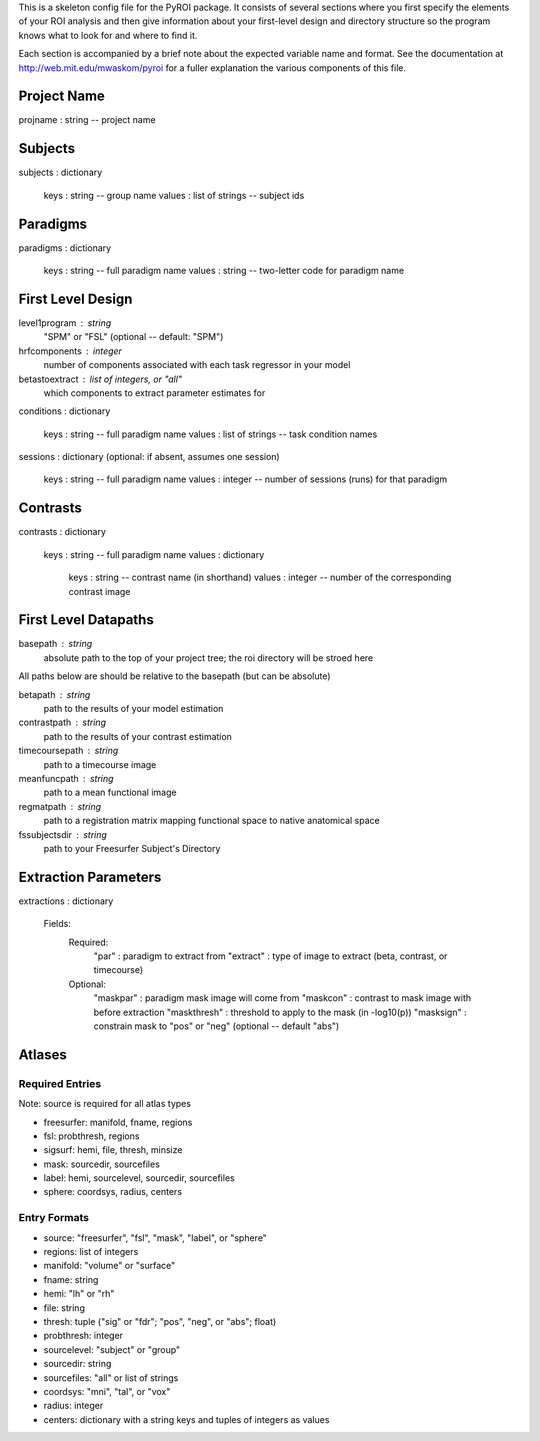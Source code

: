 .. _config_doc:

This is a skeleton config file for the PyROI package.  It consists of 
several sections where you first specify the elements of your ROI
analysis and then give information about your first-level design
and directory structure so the program knows what to look for and 
where to find it.

Each section is accompanied by a brief note about the expected variable
name and format.  See the documentation at http://web.mit.edu/mwaskom/pyroi 
for a fuller explanation the various components of this file.



Project Name
------------

projname : string -- project name



Subjects
--------

subjects : dictionary

           keys   : string -- group name
           values : list of strings -- subject ids



Paradigms
---------

paradigms : dictionary

            keys   : string -- full paradigm name
            values : string -- two-letter code for paradigm name



First Level Design
------------------

level1program : string
                    "SPM" or "FSL" (optional -- default: "SPM")

hrfcomponents : integer
                    number of components associated with each task regressor in your model

betastoextract : list of integers, or "all"
                    which components to extract parameter estimates for

conditions : dictionary

                 keys   : string -- full paradigm name
                 values : list of strings -- task condition names

sessions : dictionary (optional: if absent, assumes one session)

                 keys   : string -- full paradigm name
                 values : integer -- number of sessions (runs) for that paradigm


Contrasts
---------

contrasts : dictionary
           
            keys   : string -- full paradigm name
            values : dictionary
                     
                     keys   : string -- contrast name (in shorthand)
                     values : integer -- number of the corresponding contrast image


First Level Datapaths
---------------------

basepath : string
           absolute path to the top of your project tree; the roi directory will be stroed here

All paths below are should be relative to the basepath (but can be absolute)

betapath       : string
                 path to the results of your model estimation 

contrastpath   : string
                 path to the results of your contrast estimation     
                
timecoursepath : string
                 path to a timecourse image

meanfuncpath   : string
                 path to a mean functional image

regmatpath     : string
                 path to a registration matrix mapping functional space to native anatomical space

fssubjectsdir  : string
                 path to your Freesurfer Subject's Directory



Extraction Parameters
---------------------

extractions : dictionary
              
              Fields:
               Required:
                "par"     : paradigm to extract from
                "extract" : type of image to extract (beta, contrast, or timecourse)
               Optional:
                "maskpar"    : paradigm mask image will come from 
                "maskcon"    : contrast to mask image with before extraction
                "maskthresh" : threshold to apply to the mask (in -log10(p))
                "masksign"   : constrain mask to "pos" or "neg" (optional -- default "abs")


Atlases
-------

Required Entries
^^^^^^^^^^^^^^^^

Note: source is required for all atlas types

- freesurfer: manifold, fname, regions

- fsl: probthresh, regions

- sigsurf: hemi, file, thresh, minsize

- mask: sourcedir, sourcefiles

- label: hemi, sourcelevel, sourcedir, sourcefiles

- sphere: coordsys, radius, centers


Entry Formats
^^^^^^^^^^^^^^

- source: "freesurfer", "fsl", "mask", "label", or "sphere"

- regions: list of integers

- manifold: "volume" or "surface"

- fname: string

- hemi: "lh" or "rh"

- file: string

- thresh: tuple ("sig" or "fdr"; "pos", "neg", or "abs"; float)

- probthresh: integer

- sourcelevel: "subject" or "group"

- sourcedir: string

- sourcefiles: "all" or list of strings 

- coordsys: "mni", "tal", or "vox"

- radius: integer

- centers: dictionary with a string keys and tuples of integers as values 


